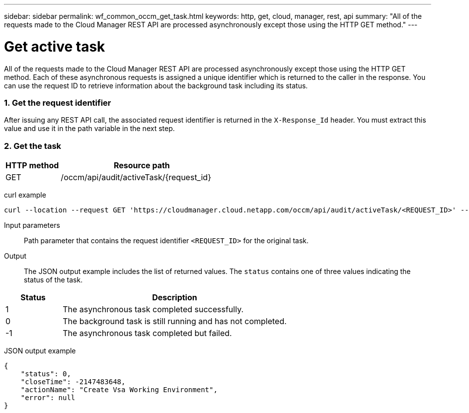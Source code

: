 ---
sidebar: sidebar
permalink: wf_common_occm_get_task.html
keywords: http, get, cloud, manager, rest, api
summary: "All of the requests made to the Cloud Manager REST API are processed asynchronously except those using the HTTP GET method."
---

= Get active task
:hardbreaks:
:nofooter:
:icons: font
:linkattrs:
:imagesdir: ./media/

[.lead]
All of the requests made to the Cloud Manager REST API are processed asynchronously except those using the HTTP GET method. Each of these asynchronous requests is assigned a unique identifier which is returned to the caller in the response. You can use the request ID to retrieve information about the background task including its status.

=== 1. Get the request identifier

After issuing any REST API call, the associated request identifier is returned in the `X-Response_Id` header. You must extract this value and use it in the path variable in the next step.

=== 2. Get the task

[cols="25,75"*,options="header"]
|===
|HTTP method
|Resource path
|GET
|/occm/api/audit/activeTask/{request_id}
|===

curl example::
[source,curl]
curl --location --request GET 'https://cloudmanager.cloud.netapp.com/occm/api/audit/activeTask/<REQUEST_ID>' --header 'Content-Type: application/json' --header 'x-agent-id: <AGENT_ID>' --header 'Authorization: Bearer <ACCESS_TOKEN>'

Input parameters::

Path parameter that contains the request identifier `<REQUEST_ID>` for the original task.

Output::

The JSON output example includes the list of returned values. The `status` contains one of three values indicating the status of the task.

[cols="20,80",options="header"]
|===
|Status
|Description
|1
|The asynchronous task completed successfully.
|0
|The background task is still running and has not completed.
|-1
|The asynchronous task completed but failed.
|===

JSON output example::
[source,json]
{
    "status": 0,
    "closeTime": -2147483648,
    "actionName": "Create Vsa Working Environment",
    "error": null
}
